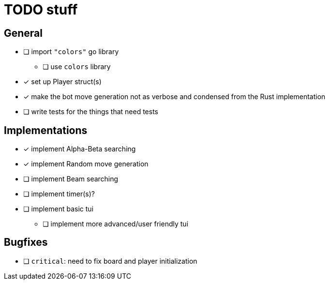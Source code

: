 = TODO stuff

== General
- [ ] import `"colors"` go library
** [ ] use `colors` library
- [x] set up Player struct(s)
- [x] make the bot move generation not as verbose and condensed from the Rust implementation
- [ ] write tests for the things that need tests

== Implementations
- [x] implement Alpha-Beta searching
- [x] implement Random move generation
- [ ] implement Beam searching
- [ ] implement timer(s)?
- [ ] implement basic tui
** [ ] implement more advanced/user friendly tui

== Bugfixes
- [ ] `critical`: need to fix board and player initialization